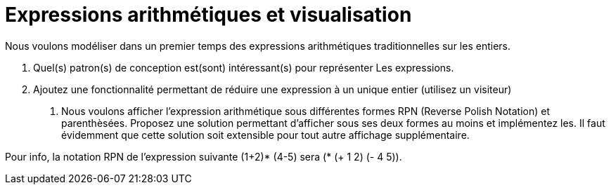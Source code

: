 # Expressions arithmétiques et visualisation

Nous voulons modéliser dans un premier temps des expressions arithmétiques traditionnelles sur les entiers.

a.  Quel(s) patron(s) de conception est(sont) intéressant(s) pour représenter
Les expressions.
b. Ajoutez une fonctionnalité permettant de réduire une expression à un unique entier (utilisez un visiteur)
C.  Nous voulons afficher l'expression arithmétique sous différentes formes RPN (Reverse Polish Notation) et parenthèsées. Proposez une solution
permettant d'afficher sous ses deux formes au moins et implémentez les. Il faut évidemment que cette solution soit extensible
pour tout autre affichage supplémentaire.

Pour info, la notation RPN de l'expression suivante (1+2)* (4-5) sera (* (+ 1 2) (- 4 5)).